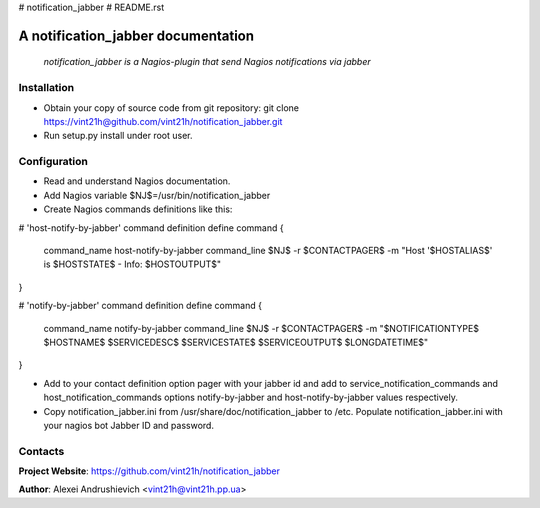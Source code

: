 # notification_jabber
# README.rst

A notification_jabber documentation
===================================

    *notification_jabber is a Nagios-plugin that send Nagios notifications via jabber*

Installation
------------
* Obtain your copy of source code from git repository: git clone https://vint21h@github.com/vint21h/notification_jabber.git
* Run setup.py install under root user.

Configuration
-------------
* Read and understand Nagios documentation.
* Add Nagios variable $NJ$=/usr/bin/notification_jabber
* Create Nagios commands definitions like this:

# 'host-notify-by-jabber' command definition
define command
{
    command_name    host-notify-by-jabber
    command_line    $NJ$ -r $CONTACTPAGER$ -m "Host '$HOSTALIAS$' is $HOSTSTATE$ - Info: $HOSTOUTPUT$"
}

# 'notify-by-jabber' command definition
define command
{
    command_name    notify-by-jabber
    command_line    $NJ$ -r $CONTACTPAGER$ -m "$NOTIFICATIONTYPE$ $HOSTNAME$ $SERVICEDESC$ $SERVICESTATE$ $SERVICEOUTPUT$ $LONGDATETIME$"
}

* Add to your contact definition option pager with your jabber id and add to service_notification_commands and host_notification_commands options notify-by-jabber and host-notify-by-jabber values respectively.

* Copy notification_jabber.ini from /usr/share/doc/notification_jabber to /etc. Populate notification_jabber.ini with your nagios bot Jabber ID and password.

Contacts
--------
**Project Website**: https://github.com/vint21h/notification_jabber

**Author**: Alexei Andrushievich <vint21h@vint21h.pp.ua>
